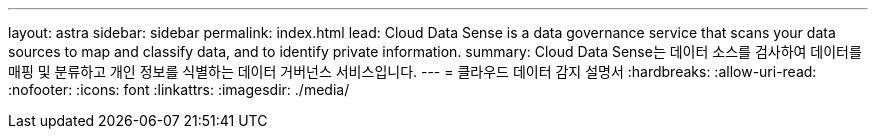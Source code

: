 ---
layout: astra 
sidebar: sidebar 
permalink: index.html 
lead: Cloud Data Sense is a data governance service that scans your data sources to map and classify data, and to identify private information. 
summary: Cloud Data Sense는 데이터 소스를 검사하여 데이터를 매핑 및 분류하고 개인 정보를 식별하는 데이터 거버넌스 서비스입니다. 
---
= 클라우드 데이터 감지 설명서
:hardbreaks:
:allow-uri-read: 
:nofooter: 
:icons: font
:linkattrs: 
:imagesdir: ./media/


